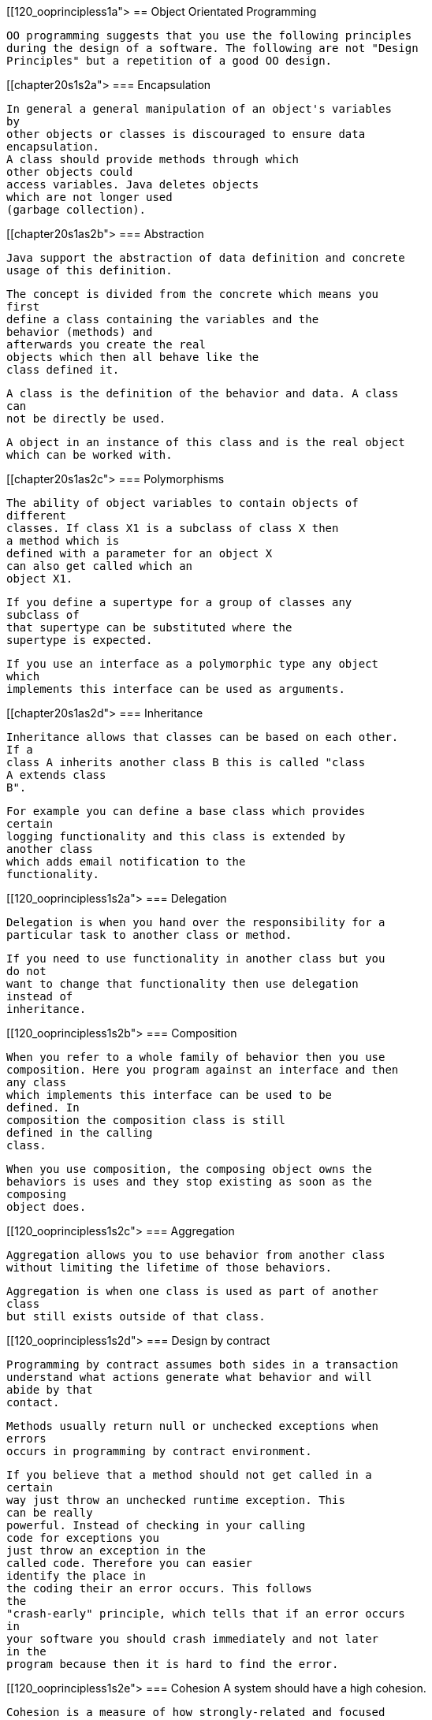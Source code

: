 [[120_ooprincipless1a">
== Object Orientated Programming
	
		OO programming suggests that you use the following principles
		during the design of a software. The following are not "Design
		Principles" but a repetition of a good OO design.
	
[[chapter20s1s2a">
=== Encapsulation
		
			In general a general manipulation of an object's variables
			by
			other objects or classes is discouraged to ensure data
			encapsulation.
			A class should provide methods through which
			other objects could
			access variables. Java deletes objects
			which are not longer used
			(garbage collection).
		



[[chapter20s1as2b">
=== Abstraction
		
			Java support the abstraction of data definition and concrete
			usage of this definition.
		
		
			The concept is divided from the concrete which means you
			first
			define a class containing the variables and the
			behavior (methods) and
			afterwards you create the real
			objects which then all behave like the
			class defined it.

		
		
			A class is the definition of the behavior and data. A class
			can
			not be directly be used.
		

		
			A object in an instance of this class and is the real object
			which can be worked with.
		


[[chapter20s1as2c">
=== Polymorphisms
		
			The ability of object variables to contain objects of
			different
			classes. If class X1 is a subclass of class X then
			a method which is
			defined with a parameter for an object X
			can also get called which an
			object X1.
		
		
			If you define a supertype for a group of classes any
			subclass of
			that supertype can be substituted where the
			supertype is expected.
		
		
			If you use an interface as a polymorphic type any object
			which
			implements this interface can be used as arguments.
		


[[chapter20s1as2d">
=== Inheritance
		
			Inheritance allows that classes can be based on each other.
			If a
			class A inherits another class B this is called "class
			A extends class
			B".
		
		
			For example you can define a base class which provides
			certain
			logging functionality and this class is extended by
			another class
			which adds email notification to the
			functionality.
		


[[120_ooprincipless1s2a">
=== Delegation

		
			Delegation is when you hand over the responsibility for a
			particular task to another class or method.
		
		
			If you need to use functionality in another class but you
			do not
			want to change that functionality then use delegation
			instead of
			inheritance.
		



[[120_ooprincipless1s2b">
=== Composition

		
			When you refer to a whole family of behavior then you use
			composition. Here you program against an interface and then
			any class
			which implements this interface can be used to be
			defined. In
			composition the composition class is still
			defined in the calling
			class.
		
		
			When you use composition, the composing object owns the
			behaviors is uses and they stop existing as soon as the
			composing
			object does.

		



[[120_ooprincipless1s2c">
=== Aggregation

		
			Aggregation allows you to use behavior from another class
			without limiting the lifetime of those behaviors.
		
		
			Aggregation is when one class is used as part of another
			class
			but still exists outside of that class.
		




[[120_ooprincipless1s2d">
=== Design by contract

		
			Programming by contract assumes both sides in a transaction
			understand what actions generate what behavior and will
			abide by that
			contact.
		
		
			Methods usually return null or unchecked exceptions when
			errors
			occurs in programming by contract environment.
		
		
			If you believe that a method should not get called in a
			certain
			way just throw an unchecked runtime exception. This
			can be really
			powerful. Instead of checking in your calling
			code for exceptions you
			just throw an exception in the
			called code. Therefore you can easier
			identify the place in
			the coding their an error occurs. This follows
			the
			"crash-early" principle, which tells that if an error occurs
			in
			your software you should crash immediately and not later
			in the
			program because then it is hard to find the error.
		



[[120_ooprincipless1s2e">
=== Cohesion
		A system should have a high cohesion.
		
			Cohesion is a measure of how strongly-related and focused
			the
			responsibilities of a single class are. In
			object-oriented
			programming, it is beneficial to assign
			responsibilities to classes in
			a way that keeps cohesion
			high.
		
		
			Code readability and the likelihood of reuse is
			increased, while
			complexity is kept manageable, in a
			highly-cohesive system.
		
		Therefore you should avoid classes which have several
			responsibilities, e.g. a Logger class should only be responsible for
			logging.
		


[[120_ooprincipless1s2f">
=== The Principle of Least Knowledge
		
			<emphasis>Talk only to your immediate friends.</emphasis>
		
		Also known as Law of Demeter.


[[120_ooprincipless1s2g">
=== The Open Closed Principle
		
			<emphasis>
				Software entities like classes, modules and functions
				should be open for extension but closed for
				modifications.
			</emphasis>
		
		
			This principles encourages developers to write code that can
			be
			easily extended with only minimal or no changes to
			existing code.
		
		
			An example for a good application of this principles would
			be
			that a certain class calls internally an abstract class
			to conducted a
			certain behavior. At runtime this class is
			provided with an concrete
			implementation of this abstract
			class. This allows the developer later
			to implement another
			concrete calls of this abstract class without
			changing the
			code of the class which uses this abstract class.
		
		
			Another excellent example is the Eclipse Extension Point
			method.
			Eclipse Plugins or Eclipse based application can
			define extension
			points where other plugs-ins can later add
			functionality.
		



